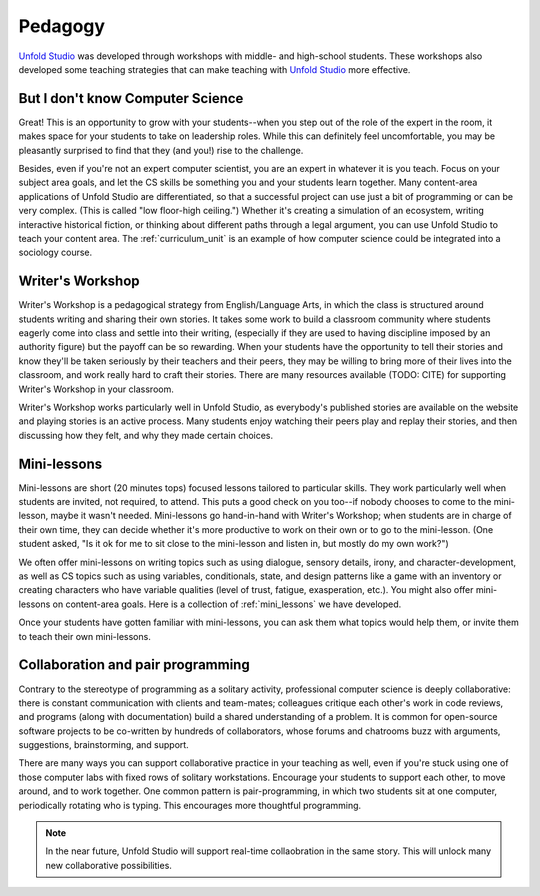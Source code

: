 ********************
Pedagogy
********************

`Unfold Studio`_ was developed through workshops with middle- and high-school students. These workshops
also developed some teaching strategies that can make teaching with `Unfold Studio`_ more effective. 

But I don't know Computer Science
=================================
Great! This is an opportunity to grow with your students--when you step out of the role of the expert in the room,
it makes space for your students to take on leadership roles. While this can definitely feel uncomfortable, you
may be pleasantly surprised to find that they (and you!) rise to the challenge.

Besides, even if you're not an expert computer scientist, you are an expert in whatever it is you teach. 
Focus on your subject area goals, and let the CS skills be something you and your students
learn together. Many content-area applications of Unfold Studio are differentiated, so that a successful project
can use just a bit of programming or can be very complex. (This is called "low floor-high ceiling.")
Whether it's creating a simulation of an ecosystem, writing interactive historical 
fiction, or thinking about different paths through a legal argument, you can use Unfold Studio to teach
your content area. The :ref:`curriculum_unit` is an example of how computer science could be integrated into a
sociology course.

Writer's Workshop
=================
Writer's Workshop is a pedagogical strategy from English/Language Arts, in which the class
is structured around students writing and sharing their own stories. It takes some work to build a classroom
community where students eagerly come into class and settle into their writing, 
(especially if they are used to having discipline imposed by an authority figure)
but the payoff can be so
rewarding. When your students have the opportunity to tell their stories and know they'll be taken seriously by
their teachers and their peers, they may be willing to bring more of their lives into the classroom, and 
work really hard to craft their stories. There are many resources available (TODO: CITE) for supporting
Writer's Workshop in your classroom. 

Writer's Workshop works particularly well in Unfold Studio, as everybody's published stories are available on the
website and playing stories is an active process. 
Many students enjoy watching their peers play and replay their stories, and then discussing how they felt, 
and why they made certain choices.


Mini-lessons
============
Mini-lessons are short (20 minutes tops) focused lessons tailored to particular skills. 
They work particularly well when students are invited, not required, to attend. 
This puts a good check on you too--if nobody chooses to come to the mini-lesson, maybe it wasn't needed.
Mini-lessons go hand-in-hand with Writer's Workshop; when students are in charge of their own time, they
can decide whether it's more productive to work on their own or to go to the mini-lesson. (One student asked, 
"Is it ok for me to sit close to the mini-lesson and listen in, but mostly do my own work?")

We often offer mini-lessons on writing topics such as using dialogue, sensory details, irony, and character-development, 
as well as CS topics such as using variables, conditionals, state, and design patterns like a game with an inventory or
creating characters who have variable qualities (level of trust, fatigue, exasperation, etc.). 
You might also offer mini-lessons on content-area goals. Here is a collection of :ref:`mini_lessons` 
we have developed.

Once your students have gotten familiar with mini-lessons, you can ask them what topics would help them, or invite them 
to teach their own mini-lessons.

Collaboration and pair programming
==================================
Contrary to the stereotype of programming as a solitary activity, professional computer science is deeply
collaborative: there is constant communication with clients and team-mates; colleagues critique each other's 
work in code reviews, and programs (along with documentation) build a shared understanding of a problem. It is
common for open-source software projects to be co-written by hundreds of collaborators, whose forums and 
chatrooms buzz with arguments, suggestions, brainstorming, and support. 

There are many ways you can support collaborative practice in your teaching as well, even if you're stuck using 
one of those computer labs with fixed rows of solitary workstations. Encourage your students to support each other, 
to move around, and to work together. One common pattern is pair-programming, in 
which two students sit at one computer, periodically rotating who is typing. This encourages more thoughtful 
programming.

.. note:: In the near future, Unfold Studio will support real-time collaobration in the same story. This will unlock 
   many new collaborative possibilities.

.. _Unfold Studio: http://unfold.studio/
